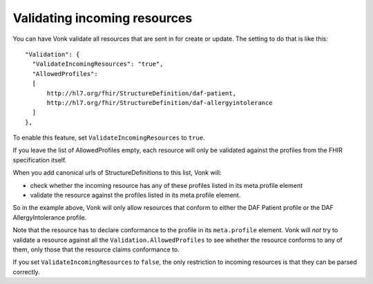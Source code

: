 .. _feature_prevalidation:

Validating incoming resources
=============================

You can have Vonk validate all resources that are sent in for create or update. The setting to do that is like this:
::

  "Validation": {
    "ValidateIncomingResources": "true",
    "AllowedProfiles": 
    [
        http://hl7.org/fhir/StructureDefinition/daf-patient, 
        http://hl7.org/fhir/StructureDefinition/daf-allergyintolerance
    ]
  },

To enable this feature, set ``ValidateIncomingResources`` to ``true``.

If you leave the list of AllowedProfiles empty, each resource will only be validated against the profiles from the FHIR specification itself.

When you add canonical urls of StructureDefinitions to this list, Vonk will:

* check whether the incoming resource has any of these profiles listed in its meta.profile element
* validate the resource against the profiles listed in its meta.profile element.

So in the example above, Vonk will only allow resources that conform to either the DAF Patient profile or the DAF AllergyIntolerance profile.

Note that the resource has to declare conformance to the profile in its ``meta.profile`` element. Vonk will *not* try to validate a resource against all the ``Validation.AllowedProfiles`` to see whether the resource conforms to any of them, only those that the resource claims conformance to.

If you set ``ValidateIncomingResources`` to ``false``, the only restriction to incoming resources is that they can be parsed correctly.
